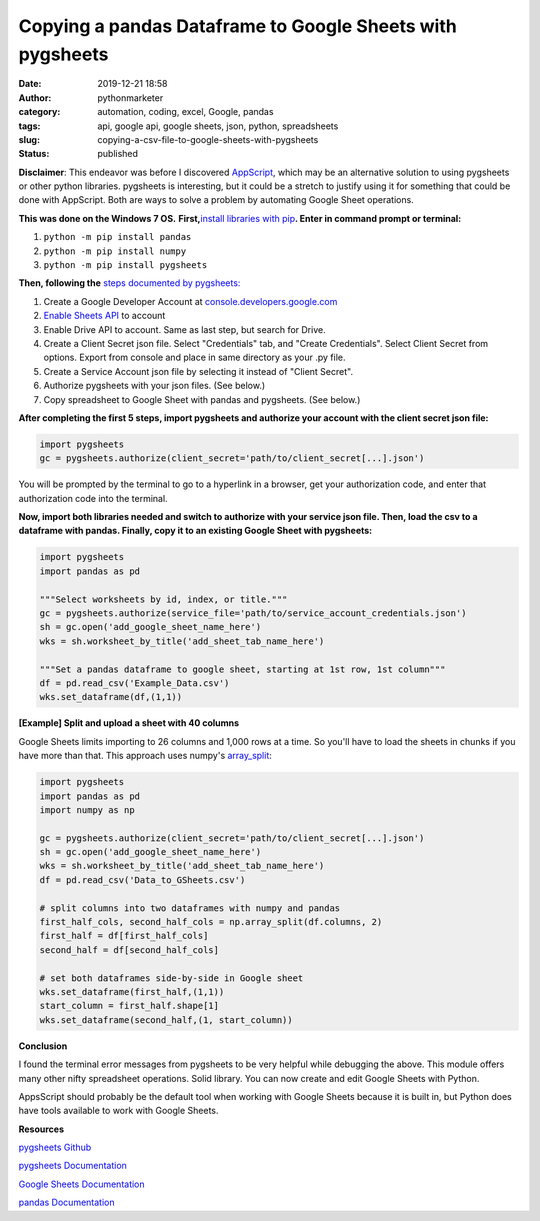 Copying a pandas Dataframe to Google Sheets with pygsheets
##########################################################
:date: 2019-12-21 18:58
:author: pythonmarketer
:category: automation, coding, excel, Google, pandas
:tags: api, google api, google sheets, json, python, spreadsheets
:slug: copying-a-csv-file-to-google-sheets-with-pygsheets
:status: published

**Disclaimer**: This endeavor was before I discovered `AppScript <https://developers.google.com/apps-script>`__, which may be an alternative solution to using pygsheets or other python libraries. pygsheets is interesting, but it could be a stretch to justify using it for something that could be done with AppScript. Both are ways to solve a problem by automating Google Sheet operations.

**This was done on the Windows 7 OS.** **First,**\ `install libraries with pip <https://docs.python.org/3/installing/index.html>`__\ **. Enter in command prompt or terminal:**

#. ``python -m pip install pandas``
#. ``python -m pip install numpy``
#. ``python -m pip install pygsheets``

**Then, following the** `steps documented by pygsheets: <https://pygsheets.readthedocs.io/en/stable/authorization.html>`__

#. Create a Google Developer Account at `console.developers.google.com <http://console.developers.google.com>`__
#. `Enable Sheets API <https://pygsheets.readthedocs.io/en/stable/authorization.html>`__ to account
#. Enable Drive API to account. Same as last step, but search for Drive.
#. Create a Client Secret json file. Select "Credentials" tab, and "Create Credentials". Select Client Secret from options. Export from console and place in same directory as your .py file.
#. Create a Service Account json file by selecting it instead of "Client Secret".
#. Authorize pygsheets with your json files. (See below.)
#. Copy spreadsheet to Google Sheet with pandas and pygsheets. (See below.)

**After completing the first 5 steps, import pygsheets and authorize your account with the client secret json file:**

.. code-block:: python

   import pygsheets
   gc = pygsheets.authorize(client_secret='path/to/client_secret[...].json') 

You will be prompted by the terminal to go to a hyperlink in a browser, get your authorization code, and enter that authorization code into the terminal.

**Now, import both libraries needed and switch to authorize with your service json file. Then, load the csv to a dataframe with pandas. Finally, copy it to an existing Google Sheet with pygsheets:**

.. code-block:: python

   import pygsheets
   import pandas as pd

   """Select worksheets by id, index, or title."""
   gc = pygsheets.authorize(service_file='path/to/service_account_credentials.json') 
   sh = gc.open('add_google_sheet_name_here')
   wks = sh.worksheet_by_title('add_sheet_tab_name_here') 

   """Set a pandas dataframe to google sheet, starting at 1st row, 1st column"""
   df = pd.read_csv('Example_Data.csv') 
   wks.set_dataframe(df,(1,1))

**[Example] Split and upload a sheet with 40 columns**

Google Sheets limits importing to 26 columns and 1,000 rows at a time. So you'll have to load the sheets in chunks if you have more than that. This approach uses numpy's `array_split <https://docs.scipy.org/doc/numpy/reference/generated/numpy.array_split.html>`__:

.. code-block:: python

   import pygsheets 
   import pandas as pd
   import numpy as np

   gc = pygsheets.authorize(client_secret='path/to/client_secret[...].json')
   sh = gc.open('add_google_sheet_name_here') 
   wks = sh.worksheet_by_title('add_sheet_tab_name_here') 
   df = pd.read_csv('Data_to_GSheets.csv') 

   # split columns into two dataframes with numpy and pandas
   first_half_cols, second_half_cols = np.array_split(df.columns, 2)
   first_half = df[first_half_cols]
   second_half = df[second_half_cols]
    
   # set both dataframes side-by-side in Google sheet
   wks.set_dataframe(first_half,(1,1))
   start_column = first_half.shape[1]
   wks.set_dataframe(second_half,(1, start_column)) 

**Conclusion**

I found the terminal error messages from pygsheets to be very helpful while debugging the above. This module offers many other nifty spreadsheet operations. Solid library. You can now create and edit Google Sheets with Python.

AppsScript should probably be the default tool when working with Google Sheets because it is built in, but Python does have tools available to work with Google Sheets.

**Resources**

`pygsheets Github <https://github.com/nithinmurali/pygsheets>`__

`pygsheets Documentation <https://pygsheets.readthedocs.io/en/stable/authorization.html>`__

`Google Sheets Documentation <https://developers.google.com/sheets/api/guides/concepts>`__

`pandas Documentation <https://pandas.pydata.org/pandas-docs/stable/reference/api/pandas.read_csv.html>`__
